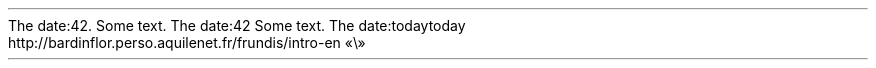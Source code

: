 The date:42\&.
.PP
.PP
Some text\&. The date:42
.PP
Some text\&. The date:today
.PP
.HEADING 2 NAMED s:1 "today"
http://bardinflor\&.perso\&.aquilenet\&.fr/frundis/intro-en
«\e»
.PP
